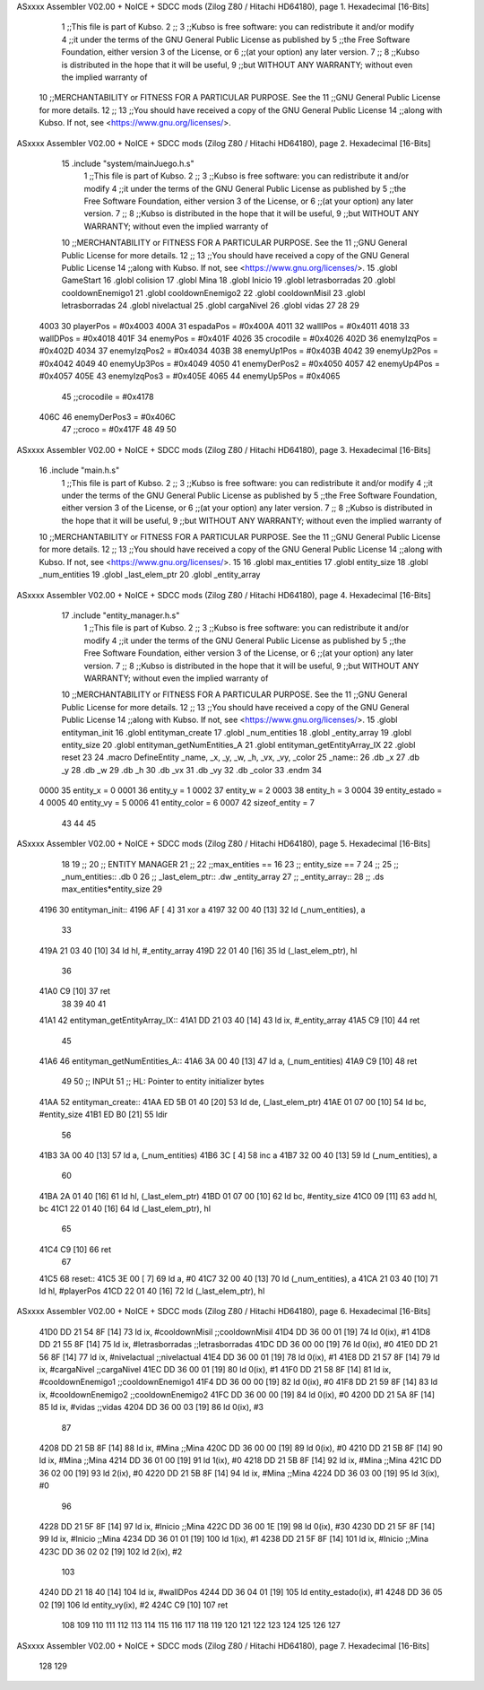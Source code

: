 ASxxxx Assembler V02.00 + NoICE + SDCC mods  (Zilog Z80 / Hitachi HD64180), page 1.
Hexadecimal [16-Bits]



                              1 ;;This file is part of Kubso.
                              2 ;;
                              3 ;;Kubso is free software: you can redistribute it and/or modify
                              4 ;;it under the terms of the GNU General Public License as published by
                              5 ;;the Free Software Foundation, either version 3 of the License, or
                              6 ;;(at your option) any later version.
                              7 ;;
                              8 ;;Kubso is distributed in the hope that it will be useful,
                              9 ;;but WITHOUT ANY WARRANTY; without even the implied warranty of
                             10 ;;MERCHANTABILITY or FITNESS FOR A PARTICULAR PURPOSE.  See the
                             11 ;;GNU General Public License for more details.
                             12 ;;
                             13 ;;You should have received a copy of the GNU General Public License
                             14 ;;along with Kubso.  If not, see <https://www.gnu.org/licenses/>.
ASxxxx Assembler V02.00 + NoICE + SDCC mods  (Zilog Z80 / Hitachi HD64180), page 2.
Hexadecimal [16-Bits]



                             15 .include "system/mainJuego.h.s"
                              1 ;;This file is part of Kubso.
                              2 ;;
                              3 ;;Kubso is free software: you can redistribute it and/or modify
                              4 ;;it under the terms of the GNU General Public License as published by
                              5 ;;the Free Software Foundation, either version 3 of the License, or
                              6 ;;(at your option) any later version.
                              7 ;;
                              8 ;;Kubso is distributed in the hope that it will be useful,
                              9 ;;but WITHOUT ANY WARRANTY; without even the implied warranty of
                             10 ;;MERCHANTABILITY or FITNESS FOR A PARTICULAR PURPOSE.  See the
                             11 ;;GNU General Public License for more details.
                             12 ;;
                             13 ;;You should have received a copy of the GNU General Public License
                             14 ;;along with Kubso.  If not, see <https://www.gnu.org/licenses/>.
                             15 .globl GameStart
                             16 .globl colision
                             17 .globl Mina
                             18 .globl Inicio
                             19 .globl letrasborradas
                             20 .globl cooldownEnemigo1
                             21 .globl cooldownEnemigo2
                             22 .globl cooldownMisil
                             23 .globl letrasborradas
                             24 .globl nivelactual
                             25 .globl cargaNivel
                             26 .globl vidas
                             27 
                             28 
                             29 
                     4003    30 playerPos = #0x4003
                     400A    31 espadaPos = #0x400A
                     4011    32 wallIPos = #0x4011
                     4018    33 wallDPos = #0x4018
                     401F    34 enemyPos = #0x401F
                     4026    35 crocodile = #0x4026
                     402D    36 enemyIzqPos = #0x402D
                     4034    37 enemyIzqPos2 = #0x4034
                     403B    38 enemyUp1Pos = #0x403B
                     4042    39 enemyUp2Pos = #0x4042
                     4049    40 enemyUp3Pos = #0x4049
                     4050    41 enemyDerPos2 = #0x4050
                     4057    42 enemyUp4Pos = #0x4057
                     405E    43 enemyIzqPos3 = #0x405E
                     4065    44 enemyUp5Pos = #0x4065
                             45 ;;crocodile = #0x4178
                     406C    46 enemyDerPos3 = #0x406C
                             47 ;;croco = #0x417F
                             48 
                             49 
                             50 
ASxxxx Assembler V02.00 + NoICE + SDCC mods  (Zilog Z80 / Hitachi HD64180), page 3.
Hexadecimal [16-Bits]



                             16 .include "main.h.s"
                              1 ;;This file is part of Kubso.
                              2 ;;
                              3 ;;Kubso is free software: you can redistribute it and/or modify
                              4 ;;it under the terms of the GNU General Public License as published by
                              5 ;;the Free Software Foundation, either version 3 of the License, or
                              6 ;;(at your option) any later version.
                              7 ;;
                              8 ;;Kubso is distributed in the hope that it will be useful,
                              9 ;;but WITHOUT ANY WARRANTY; without even the implied warranty of
                             10 ;;MERCHANTABILITY or FITNESS FOR A PARTICULAR PURPOSE.  See the
                             11 ;;GNU General Public License for more details.
                             12 ;;
                             13 ;;You should have received a copy of the GNU General Public License
                             14 ;;along with Kubso.  If not, see <https://www.gnu.org/licenses/>.
                             15 
                             16 .globl max_entities
                             17 .globl entity_size
                             18 .globl _num_entities
                             19 .globl _last_elem_ptr
                             20 .globl _entity_array
ASxxxx Assembler V02.00 + NoICE + SDCC mods  (Zilog Z80 / Hitachi HD64180), page 4.
Hexadecimal [16-Bits]



                             17 .include "entity_manager.h.s"
                              1 ;;This file is part of Kubso.
                              2 ;;
                              3 ;;Kubso is free software: you can redistribute it and/or modify
                              4 ;;it under the terms of the GNU General Public License as published by
                              5 ;;the Free Software Foundation, either version 3 of the License, or
                              6 ;;(at your option) any later version.
                              7 ;;
                              8 ;;Kubso is distributed in the hope that it will be useful,
                              9 ;;but WITHOUT ANY WARRANTY; without even the implied warranty of
                             10 ;;MERCHANTABILITY or FITNESS FOR A PARTICULAR PURPOSE.  See the
                             11 ;;GNU General Public License for more details.
                             12 ;;
                             13 ;;You should have received a copy of the GNU General Public License
                             14 ;;along with Kubso.  If not, see <https://www.gnu.org/licenses/>.
                             15 .globl entityman_init
                             16 .globl entityman_create
                             17 .globl _num_entities
                             18 .globl _entity_array
                             19 .globl entity_size
                             20 .globl entityman_getNumEntities_A
                             21 .globl entityman_getEntityArray_IX
                             22 .globl reset
                             23 
                             24 .macro  DefineEntity _name, _x, _y, _w, _h, _vx, _vy, _color
                             25 _name::
                             26    .db  _x
                             27    .db  _y
                             28    .db  _w
                             29    .db  _h
                             30    .db  _vx
                             31    .db  _vy
                             32    .db  _color
                             33 .endm
                             34 
                     0000    35 entity_x = 0
                     0001    36 entity_y = 1
                     0002    37 entity_w = 2
                     0003    38 entity_h = 3
                     0004    39 entity_estado = 4
                     0005    40 entity_vy = 5
                     0006    41 entity_color = 6
                     0007    42 sizeof_entity = 7
                             43 
                             44 
                             45 
ASxxxx Assembler V02.00 + NoICE + SDCC mods  (Zilog Z80 / Hitachi HD64180), page 5.
Hexadecimal [16-Bits]



                             18 
                             19 ;;
                             20 ;;  ENTITY MANAGER
                             21 ;;
                             22 ;;max_entities == 16
                             23 ;;    entity_size == 7
                             24 ;;
                             25 ;;    _num_entities::     .db 0
                             26 ;;    _last_elem_ptr::    .dw _entity_array
                             27 ;;    _entity_array::
                             28 ;;        .ds max_entities*entity_size
                             29         
   4196                      30 entityman_init::
   4196 AF            [ 4]   31     xor		a 
   4197 32 00 40      [13]   32 	ld 		(_num_entities), a
                             33 
   419A 21 03 40      [10]   34 	ld 		hl, #_entity_array
   419D 22 01 40      [16]   35 	ld 		(_last_elem_ptr), hl
                             36 
   41A0 C9            [10]   37 	ret
                             38 
                             39     
                             40 
                             41 
   41A1                      42 entityman_getEntityArray_IX::
   41A1 DD 21 03 40   [14]   43     ld  ix, #_entity_array
   41A5 C9            [10]   44     ret
                             45 
   41A6                      46 entityman_getNumEntities_A::
   41A6 3A 00 40      [13]   47     ld  a, (_num_entities)
   41A9 C9            [10]   48     ret
                             49 
                             50 ;; INPUt
                             51 ;; HL: Pointer to entity initializer bytes
   41AA                      52 entityman_create::
   41AA ED 5B 01 40   [20]   53     ld      de, (_last_elem_ptr)
   41AE 01 07 00      [10]   54     ld      bc, #entity_size
   41B1 ED B0         [21]   55     ldir    
                             56 
   41B3 3A 00 40      [13]   57     ld      a, (_num_entities)
   41B6 3C            [ 4]   58     inc     a
   41B7 32 00 40      [13]   59     ld      (_num_entities), a
                             60 
   41BA 2A 01 40      [16]   61     ld      hl, (_last_elem_ptr)
   41BD 01 07 00      [10]   62     ld      bc, #entity_size
   41C0 09            [11]   63     add     hl, bc
   41C1 22 01 40      [16]   64     ld      (_last_elem_ptr), hl
                             65 
   41C4 C9            [10]   66     ret
                             67 
   41C5                      68     reset::
   41C5 3E 00         [ 7]   69     ld a, #0
   41C7 32 00 40      [13]   70         ld (_num_entities), a
   41CA 21 03 40      [10]   71         ld hl, #playerPos
   41CD 22 01 40      [16]   72     ld (_last_elem_ptr), hl
ASxxxx Assembler V02.00 + NoICE + SDCC mods  (Zilog Z80 / Hitachi HD64180), page 6.
Hexadecimal [16-Bits]



   41D0 DD 21 54 8F   [14]   73     ld ix, #cooldownMisil ;;cooldownMisil
   41D4 DD 36 00 01   [19]   74     ld 0(ix), #1
   41D8 DD 21 55 8F   [14]   75     ld ix, #letrasborradas ;;letrasborradas
   41DC DD 36 00 00   [19]   76     ld 0(ix), #0
   41E0 DD 21 56 8F   [14]   77     ld ix, #nivelactual ;;nivelactual
   41E4 DD 36 00 01   [19]   78     ld 0(ix), #1
   41E8 DD 21 57 8F   [14]   79     ld ix, #cargaNivel ;;cargaNivel
   41EC DD 36 00 01   [19]   80     ld 0(ix), #1
   41F0 DD 21 58 8F   [14]   81     ld ix, #cooldownEnemigo1 ;;cooldownEnemigo1
   41F4 DD 36 00 00   [19]   82     ld 0(ix), #0
   41F8 DD 21 59 8F   [14]   83     ld ix, #cooldownEnemigo2 ;;cooldownEnemigo2
   41FC DD 36 00 00   [19]   84     ld 0(ix), #0
   4200 DD 21 5A 8F   [14]   85     ld ix, #vidas ;;vidas
   4204 DD 36 00 03   [19]   86     ld 0(ix), #3
                             87 
   4208 DD 21 5B 8F   [14]   88     ld ix, #Mina ;;Mina
   420C DD 36 00 00   [19]   89     ld 0(ix), #0
   4210 DD 21 5B 8F   [14]   90     ld ix, #Mina ;;Mina
   4214 DD 36 01 00   [19]   91     ld 1(ix), #0
   4218 DD 21 5B 8F   [14]   92     ld ix, #Mina ;;Mina
   421C DD 36 02 00   [19]   93     ld 2(ix), #0
   4220 DD 21 5B 8F   [14]   94     ld ix, #Mina ;;Mina
   4224 DD 36 03 00   [19]   95     ld 3(ix), #0
                             96 
   4228 DD 21 5F 8F   [14]   97     ld ix, #Inicio ;;Mina
   422C DD 36 00 1E   [19]   98     ld 0(ix), #30
   4230 DD 21 5F 8F   [14]   99     ld ix, #Inicio ;;Mina
   4234 DD 36 01 01   [19]  100     ld 1(ix), #1
   4238 DD 21 5F 8F   [14]  101     ld ix, #Inicio ;;Mina
   423C DD 36 02 02   [19]  102     ld 2(ix), #2
                            103 
   4240 DD 21 18 40   [14]  104     ld ix, #wallDPos
   4244 DD 36 04 01   [19]  105     ld entity_estado(ix), #1
   4248 DD 36 05 02   [19]  106     ld entity_vy(ix), #2
   424C C9            [10]  107    ret
                            108 
                            109 
                            110 
                            111 
                            112 
                            113 
                            114 
                            115 
                            116 
                            117 
                            118 
                            119 
                            120 
                            121 
                            122 
                            123 
                            124 
                            125 
                            126 
                            127 
ASxxxx Assembler V02.00 + NoICE + SDCC mods  (Zilog Z80 / Hitachi HD64180), page 7.
Hexadecimal [16-Bits]



                            128 
                            129 
